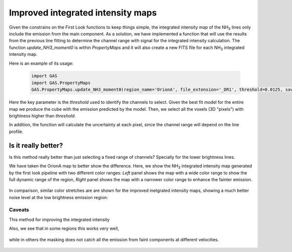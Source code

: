 ##################################
Improved integrated intensity maps
##################################

Given the constrains on the First Look functions to keep things simple, the integrated intensity map of the NH\ :sub:`3` lines only include the emission from the main component.
As a solution, we have implemented a function that will use the results from the previous line fitting to determine the channel range with signal for the integrated intensity calculation.
The function `update_NH3_moment0` is within `PropertyMaps` and it will also create a new FITS file for each NH\ :sub:`3` integrated intensity map.

Here is an example of its usage:

  .. code-block:: python
  
    import GAS
    import GAS.PropertyMaps
    GAS.PropertyMaps.update_NH3_moment0(region_name='OrionA', file_extension='_DR1', threshold=0.0125, save_masked=True)

Here the key parameter is the `threshold` used to identify the channels to select. Given the best fit model for the entire map we produce the cube with the emission predicted by the model. Then, we select all the voxels (3D "pixels") with brightness higher than `threshold`.

In addition, the function will calculate the uncertainty at each pixel, since the channel range will depend on the line profile.

********************
Is it really better?
********************

Is this method really better than just selecting a fixed range of channels? Specially for the lower brightness lines. 

We have taken the OrionA map to better show the difference. Here, we show the NH\ :sub:`3` integrated intensity map generated by the first look pipeline with two different color ranges: *Left* panel shows the map with a wide color range to show the full dynamic range of the region, *Right* panel shows the map with a narrower color range to enhance the fainter emission.

  .. figure:: figures/OrionA_NH3_11_TdV_FL.png
   :width: 500px
   :alt: TdV NH3(1,1) First Look
   
In comparison, similar color stretches are are shown for the improved inetgrated intensity maps, showing a much better noise level at the low brightness emission region:

  .. figure:: figures/OrionA_NH3_11_TdV_QA.png
   :width: 500px
   :alt: TdV NH3(1,1) Improved maps

Caveats
=======

This method for improving the integrated intensity 

Also, we see that in some regions this works very well,

  .. figure:: figures/OrionA_compare_spectra_pos0.png
   :width: 350px
   :alt: NH3(1,1) where it works


while in others the masking does not catch all the emission from faint components at different velocities.

  .. figure:: figures/OrionA_compare_spectra_pos1.png
   :width: 350px
   :alt: NH3(1,1) where it does not work very well
